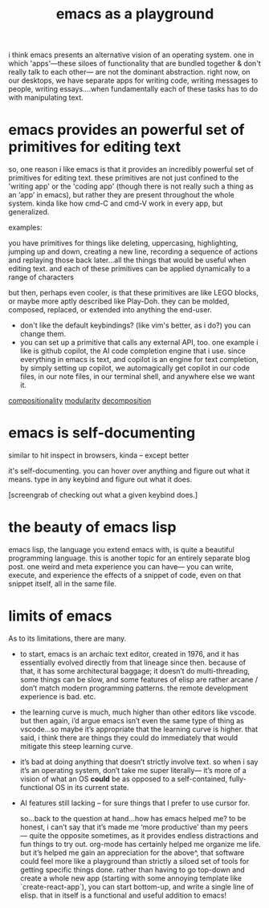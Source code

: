 :PROPERTIES:
:ID:       2e5f0c3e-ff4c-4e83-9e3f-758716d370b8
:END:
#+title: emacs as a playground

i think emacs presents an alternative vision of an operating system. one in which 'apps'—these siloes of functionality that are bundled together & don't really talk to each other— are not the dominant abstraction. right now, on our desktops, we have separate apps for writing code, writing messages to people, writing essays....when fundamentally each of these tasks has to do with manipulating text.

* emacs provides an powerful set of primitives for editing text
so, one reason i like emacs is that it provides an incredibly powerful set of primitives for editing text. these primitives are not just confined to the 'writing app' or the 'coding app' (though there is not really such a thing as an ‘app’ in emacs), but rather they are present throughout the whole system. kinda like how cmd-C and cmd-V work in every app, but generalized.

examples:

you have primitives for things like deleting, uppercasing, highlighting, jumping up and down, creating a new line, recording a sequence of actions and replaying those back later…all the things that would be useful when editing text. and each of these primitives can be applied dynamically to a range of characters

but then, perhaps even cooler, is that these primitives are like LEGO blocks, or maybe more aptly described like Play-Doh. they can be molded, composed, replaced, or extended into anything the end-user.

- don't like the default keybindings? (like vim's better, as i do?) you can change them.
- you can set up a primitive that calls any external API, too. one example i like is github copilot, the AI code completion engine that i use. since everything in emacs is text, and copilot is an engine for text completion, by simply setting up copilot, we automagically get copilot in our code files, in our note files, in our terminal shell, and anywhere else we want it.


[[id:b6fafba6-8e57-400d-962c-bf7cc892a41f][compositionality]]
[[id:87e83cf3-3dfa-4486-845d-155895a9f6b6][modularity]]
[[id:650a6bb7-c7de-44ef-a328-ddc79a562a9e][decomposition]]
# TODO: tbh these should all kind of be one note. they seem to be very similar concepts
* emacs is self-documenting
similar to hit inspect in browsers, kinda -- except better

it's self-documenting. you can hover over anything and figure out what it means. type in any keybind and figure out what it does.

[screengrab of checking out what a given keybind does.]
* the beauty of emacs lisp
emacs lisp, the language you extend emacs with, is quite a beautiful programming language. this is another topic for an entirely separate blog post. one weird and meta experience you can have— you can write, execute, and experience the effects of a snippet of code, even on that snippet itself, all in the same file.
* limits of emacs
As to its limitations, there are many.

- to start, emacs is an archaic text editor, created in 1976, and it has essentially evolved directly from that lineage since then. because of that, it has some architectural baggage; it doesn’t do multi-threading, some things can be slow, and some features of elisp are rather arcane / don’t match modern programming patterns. the remote development experience is bad. etc.
- the learning curve is much, much higher than other editors like vscode. but then again, i’d argue emacs isn’t even the same type of thing as vscode…so maybe it’s appropriate that the learning curve is higher. that said, i think there are things they could do immediately that would mitigate this steep learning curve.
- it’s bad at doing anything that doesn’t strictly involve text. so when i say it’s an operating system, don’t take me super literally— it’s more of a vision of what an OS *could* be as opposed to a self-contained, fully-functional OS in its current state.
- AI features still lacking -- for sure things that I prefer to use cursor for.

  so…back to the question at hand…how has emacs helped me? to be honest, i can’t say that it’s made me ‘more productive’ than my peers— quite the opposite sometimes, as it provides endless distractions and fun things to try out. org-mode has certainly helped me organize me life. but it’s helped me gain an appreciation for the above^, that software could feel more like a playground than strictly a siloed set of tools for getting specific things done. rather than having to go top-down and create a whole new app (starting with some annoying template like `create-react-app`), you can start bottom-up, and write a single line of elisp. that in itself is a functional and useful addition to emacs!
